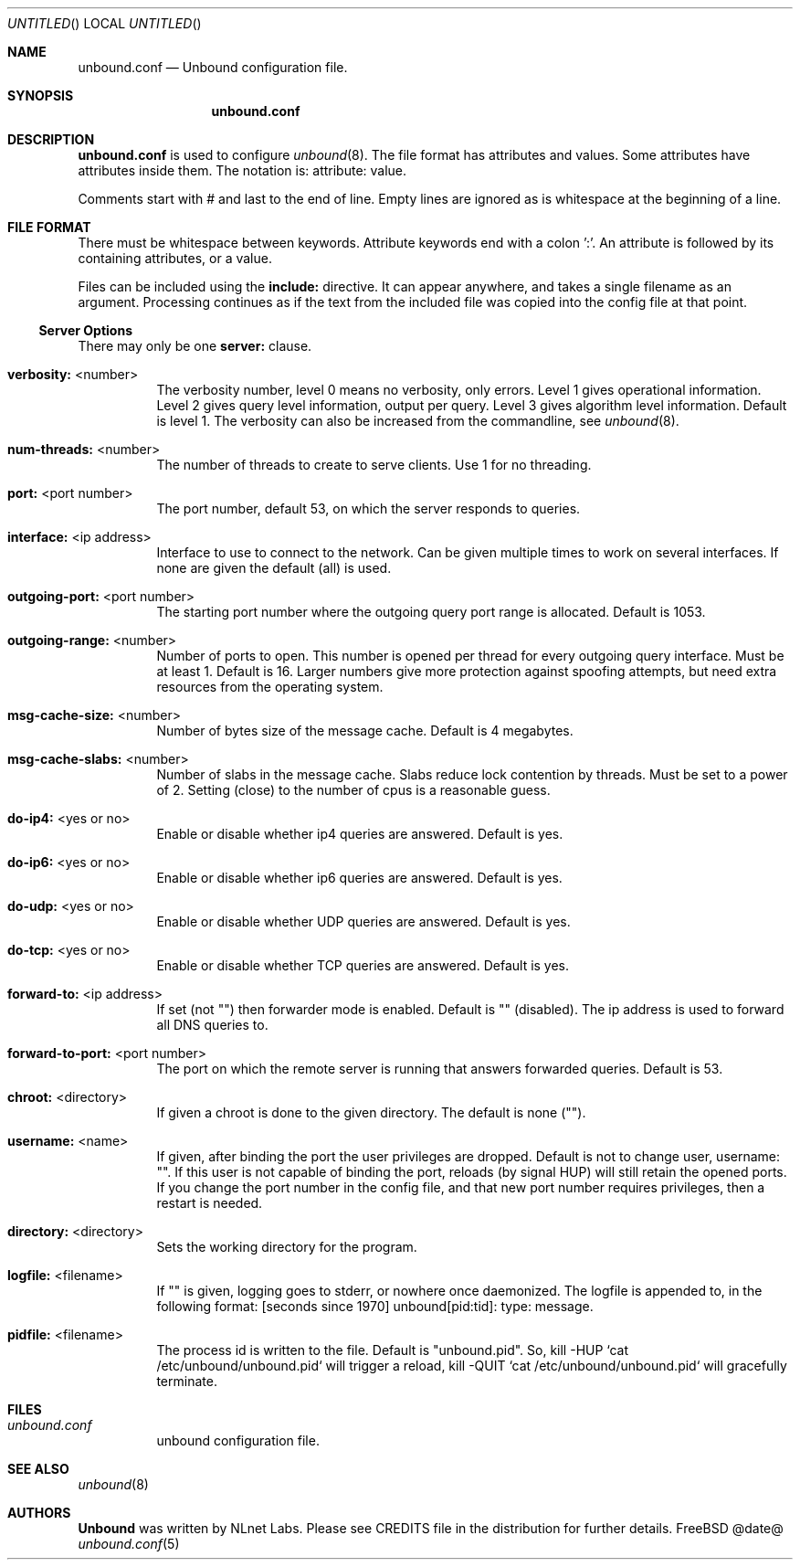 .\"
.\" unbound.conf.5 -- unbound.conf manual
.\"
.\" Copyright (c) 2007, NLnet Labs. All rights reserved.
.\"
.\" See LICENSE for the license.
.\"
.\"
.Dd @date@
.Os FreeBSD
.Dt unbound.conf 5
.Sh NAME
.Nm unbound.conf
.Nd Unbound configuration file.
.Sh SYNOPSIS
.Nm unbound.conf
.Sh DESCRIPTION
.Ic unbound.conf
is used to configure
.Xr unbound 8 .
The file format has attributes and values. Some attributes have attributes inside them.
The notation is: attribute: value.

Comments start with # and last to the end of line. Empty lines are
ignored as is whitespace at the beginning of a line.

.El
.Sh FILE FORMAT
There must be whitespace between keywords. Attribute keywords end with a colon ':'. An attribute
is followed by its containing attributes, or a value.

.Pp
Files can be included using the
.Ic include:
directive. It can appear anywhere, and takes a single filename as an argument.
Processing continues as if the text from the included file was copied into
the config file at that point.

.Ss Server Options
There may only be one 
.Ic server:
clause.
.Bl -tag -width indent
.It \fBverbosity:\fR <number>
The verbosity number, level 0 means no verbosity, only errors. Level 1 
gives operational information. Level 2 gives query level information, 
output per query. Level 3 gives algorithm level information.  
Default is level 1. The verbosity can also be increased from the commandline,
see
.Xr unbound 8 .
.It \fBnum-threads:\fR <number>
The number of threads to create to serve clients. Use 1 for no threading.
.It \fBport:\fR <port number>
The port number, default 53, on which the server responds to queries.
.It \fBinterface:\fR <ip address>
Interface to use to connect to the network. Can be given multiple times to
work on several interfaces. If none are given the default (all) is used.
.It \fBoutgoing-port:\fR <port number>
The starting port number where the outgoing query port range is allocated.
Default is 1053.
.It \fBoutgoing-range:\fR <number>
Number of ports to open. This number is opened per thread for every outgoing
query interface. Must be at least 1. Default is 16.
Larger numbers give more protection against spoofing attempts, but need
extra resources from the operating system.
.It \fBmsg-cache-size:\fR <number>
Number of bytes size of the message cache. Default is 4 megabytes.
.It \fBmsg-cache-slabs:\fR <number>
Number of slabs in the message cache. Slabs reduce lock contention by threads.
Must be set to a power of 2. Setting (close) to the number of cpus is a 
reasonable guess.
.It \fBdo-ip4:\fR <yes or no>
Enable or disable whether ip4 queries are answered. Default is yes.
.It \fBdo-ip6:\fR <yes or no>
Enable or disable whether ip6 queries are answered. Default is yes.
.It \fBdo-udp:\fR <yes or no>
Enable or disable whether UDP queries are answered. Default is yes.
.It \fBdo-tcp:\fR <yes or no>
Enable or disable whether TCP queries are answered. Default is yes.
.It \fBforward-to:\fR <ip address>
If set (not "") then forwarder mode is enabled. Default is "" (disabled).
The ip address is used to forward all DNS queries to.
.It \fBforward-to-port:\fR <port number>
The port on which the remote server is running that answers forwarded queries.
Default is 53.
.It \fBchroot:\fR <directory>
If given a chroot is done to the given directory. The default is none ("").
.It \fBusername:\fR <name>
If given, after binding the port the user privileges are dropped. Default is
not to change user, username: "". If this user is not capable of binding the
port, reloads (by signal HUP) will still retain the opened ports.
If you change the port number in the config file, and that new port number 
requires privileges, then a restart is needed.
.It \fBdirectory:\fR <directory>
Sets the working directory for the program.
.It \fBlogfile:\fR <filename>
If "" is given, logging goes to stderr, or nowhere once daemonized.
The logfile is appended to, in the following format: 
[seconds since 1970] unbound[pid:tid]: type: message. 
.It \fBpidfile:\fR <filename>
The process id is written to the file. Default is "unbound.pid". So,
kill -HUP `cat /etc/unbound/unbound.pid` will trigger a reload,
kill -QUIT `cat /etc/unbound/unbound.pid` will gracefully terminate.

.Sh FILES
.Bl -tag -width indent
.It Pa unbound.conf
unbound configuration file.
.El
.Sh SEE ALSO
.Xr unbound 8
.Sh AUTHORS
.Ic Unbound 
was written by NLnet Labs. Please see CREDITS file
in the distribution for further details.
